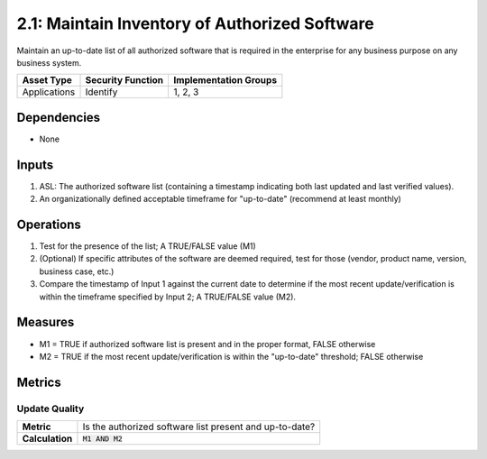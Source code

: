 2.1: Maintain Inventory of Authorized Software
==============================================
Maintain an up-to-date list of all authorized software that is required in the enterprise for any business purpose on any business system.

.. list-table::
	:header-rows: 1

	* - Asset Type
	  - Security Function
	  - Implementation Groups
	* - Applications
	  - Identify
	  - 1, 2, 3

Dependencies
------------
* None

Inputs
------
#. ASL: The authorized software list (containing a timestamp indicating both last updated and last verified values).
#. An organizationally defined acceptable timeframe for "up-to-date" (recommend at least monthly)

Operations
----------
#. Test for the presence of the list; A TRUE/FALSE value (M1)
#. (Optional) If specific attributes of the software are deemed required, test for those (vendor, product name, version, business case, etc.)
#. Compare the timestamp of Input 1 against the current date to determine if the most recent update/verification is within the timeframe specified by Input 2; A TRUE/FALSE value (M2).

Measures
--------
* M1 = TRUE if authorized software list is present and in the proper format, FALSE otherwise
* M2 = TRUE if the most recent update/verification is within the "up-to-date" threshold; FALSE otherwise


Metrics
-------

Update Quality
^^^^^^^^^^^^^^
.. list-table::

	* - **Metric**
	  - | Is the authorized software list present and up-to-date?
	* - **Calculation**
	  - :code:`M1 AND M2`

.. history
.. authors
.. license
